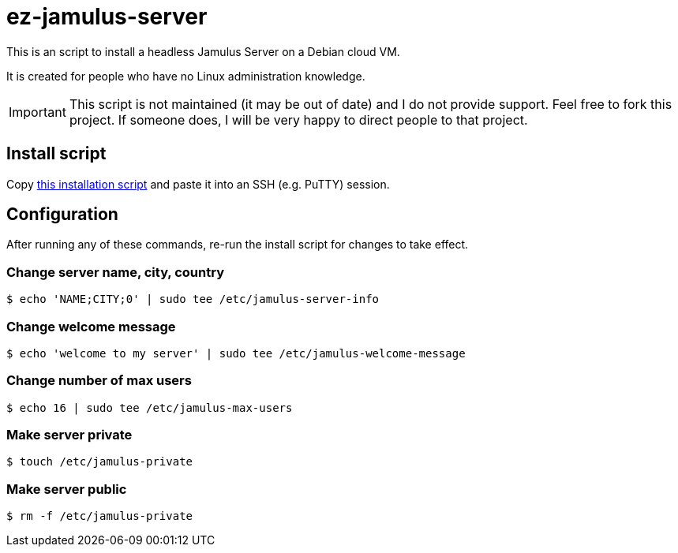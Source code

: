 = ez-jamulus-server

This is an script to install a headless Jamulus Server on a Debian cloud VM.

It is created for people who have no Linux administration knowledge.

IMPORTANT: This script is not maintained (it may be out of date) and I do not provide support. Feel free to fork this project. If someone does, I will be very happy to direct people to that project.

== Install script

Copy https://raw.githubusercontent.com/dtinth/ez-jamulus-server/main/script.txt[this installation script] and paste it into an SSH (e.g. PuTTY) session.

== Configuration

After running any of these commands, re-run the install script for changes to take effect.

=== Change server name, city, country

 $ echo 'NAME;CITY;0' | sudo tee /etc/jamulus-server-info

=== Change welcome message

 $ echo 'welcome to my server' | sudo tee /etc/jamulus-welcome-message

=== Change number of max users

 $ echo 16 | sudo tee /etc/jamulus-max-users

=== Make server private

 $ touch /etc/jamulus-private

=== Make server public

 $ rm -f /etc/jamulus-private

